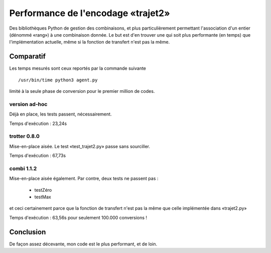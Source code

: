 Performance de l'encodage «trajet2»
===================================

Des bibliothèques Python de gestion des combinaisons, et plus particulièrement
permettant l'association d'un entier (dénommé «rang») à une combinaison
donnée. Le but est d'en trouver une qui soit plus performante (en temps) que
l'implémentation actuelle, même si la fonction de transfert n'est pas la même.

Comparatif
----------

Les temps mesurés sont ceux reportés par la commande suivante ::

  /usr/bin/time python3 agent.py

limité à la seule phase de conversion pour le premier million de codes.

version ad-hoc
``````````````

Déjà en place, les tests passent, nécessairement.

Temps d'exécution : 23,24s

trotter 0.8.0
`````````````

Mise-en-place aisée. Le test «test_trajet2.py» passe sans sourciller.

Temps d'exécution : 67,73s

combi 1.1.2
```````````

Mise-en-place aisée également. Par contre, deux tests ne passent pas :

  - testZéro
  - testMax

et ceci certainement parce que la fonction de transfert n'est pas la même que
celle implémentée dans «trajet2.py»

Temps d'exécution : 63,56s pour seulement 100.000 conversions !

Conclusion
----------

De façon assez décevante, mon code est le plus performant, et de loin.
